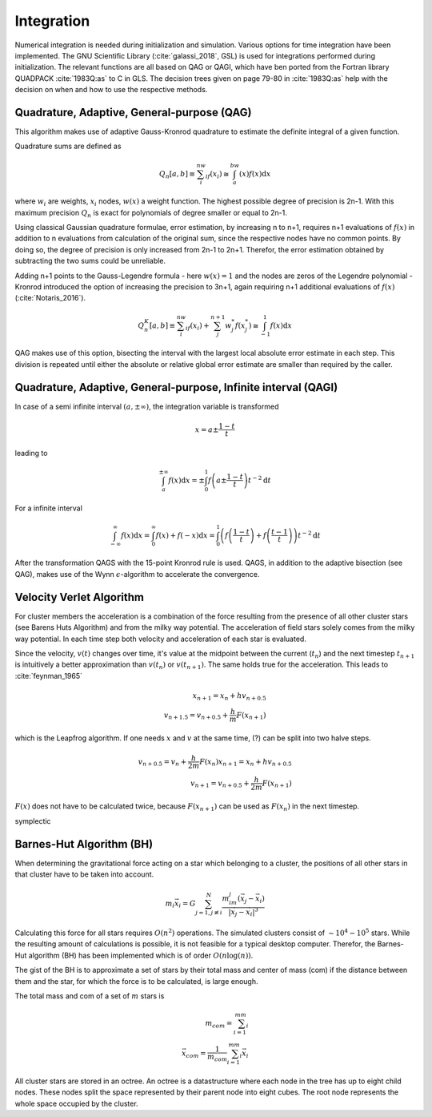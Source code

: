 ===========
Integration
===========

Numerical integration is needed during initialization and simulation.
Various options for time integration have been implemented.
The GNU Scientific Library (:cite:`galassi_2018`, GSL) is used for integrations performed during initialization.
The relevant functions are all based on QAG or QAGI, which have ben ported from the Fortran library QUADPACK :cite:`1983Q:as` to C in GLS.
The decision trees given on page 79-80 in :cite:`1983Q:as` help with the decision on when and how to use the respective methods.

Quadrature, Adaptive, General-purpose (QAG)
^^^^^^^^^^^^^^^^^^^^^^^^^^^^^^^^^^^^^^^^^^^

This algorithm makes use of adaptive Gauss-Kronrod quadrature to estimate the definite integral of a given function.

Quadrature sums are defined as

.. math::
   Q_n[a,b] \equiv \sum_i^nw_if(x_i) \cong \int_a^bw(x)f(x)\textup{d}x

where :math:`w_i` are weights, :math:`x_i` nodes, :math:`w(x)` a weight function.
The highest possible degree of precision is 2n-1. With this maximum precision :math:`Q_n` is exact for polynomials of degree smaller or equal to 2n-1.

Using classical Gaussian quadrature formulae, error estimation, by increasing n to n+1, requires n+1 evaluations of :math:`f(x)` in addition to n evaluations from
calculation of the original sum, since the respective nodes have no common points. By doing so, the degree of precision is only increased from 2n-1 to 2n+1.
Therefor, the error estimation obtained by subtracting the two sums could be unreliable.

Adding n+1 points to the Gauss-Legendre formula - here :math:`w(x)=1` and the nodes are zeros of the Legendre polynomial -
Kronrod introduced the option of increasing the precision to 3n+1, again requiring n+1 additional evaluations of :math:`f(x)` (:cite:`Notaris_2016`).

.. math::
   Q_n^K[a,b] \equiv \sum_i^nw_if(x_i) + \sum_j^{n+1}w_j^*f(x_j^*) \cong \int_{-1}^1f(x)\textup{d}x

QAG makes use of this option, bisecting the interval with the largest local absolute error estimate in each step.
This division is repeated until either the absolute or relative global error estimate are smaller than required by the caller.

Quadrature, Adaptive, General-purpose, Infinite interval (QAGI)
^^^^^^^^^^^^^^^^^^^^^^^^^^^^^^^^^^^^^^^^^^^^^^^^^^^^^^^^^^^^^^^

In case of a semi infinite interval :math:`(a,\pm \infty)`, the integration variable is transformed

.. math::
   x = a\pm\frac{1-t}{t}

leading to

.. math::
   \int_a^{\pm \infty}f(x)\textup{d}x = \pm \int_0^1 f \left(a\pm\frac{1-t}{t}\right)t^{-2}\textup{d}t

For a infinite interval

.. math::
   \int_{-\infty}^{\infty}f(x)\textup{d}x =
   \int_0^\infty f(x)+f(-x)\textup{d}x =
   \int_0^1  \left ( f \left(\frac{1-t}{t}\right) + f \left(\frac{t-1}{t}\right) \right )  t^{-2}\textup{d}t

After the transformation QAGS with the 15-point Kronrod rule is used.
QAGS, in addition to the adaptive bisection (see QAG), makes use of the Wynn :math:`\epsilon`-algorithm to accelerate the convergence.

Velocity Verlet Algorithm
^^^^^^^^^^^^^^^^^^^^^^^^^

For cluster members the acceleration is a combination of the force resulting from the presence of all other cluster stars (see Barens Huts Algorithm)
and from the milky way potential. The acceleration of field stars solely comes from the milky way potential.
In each time step both velocity and acceleration of each star is evaluated.

Since the velocity, :math:`v(t)` changes over time, it's value at the midpoint between the current (:math:`t_n`) and the next timestep :math:`t_{n+1}` is intuitively a better approximation than
:math:`v(t_n)` or :math:`v(t_{n+1})`. The same holds true for the acceleration. This leads to :cite:`feynman_1965`

.. math::
   x_{n+1} = x_{n} + hv_{n+0.5}\\
   v_{n+1.5} = v_{n+0.5} + \frac{h}{m}F(x_{n+1})

which is the Leapfrog algorithm. If one needs :math:`x` and :math:`v` at the same time, (?) can be split into two halve steps.

.. math::
   v_{n+0.5} = v_{n} + \frac{h}{2m}F(x_{n})
   x_{n+1} = x_{n} + hv_{n+0.5}\\
   v_{n+1} = v_{n+0.5} + \frac{h}{2m}F(x_{n+1})

:math:`F(x)` does not have to be calculated twice, because :math:`F(x_{n+1})` can be used as :math:`F(x_{n})` in the next timestep.

symplectic

Barnes-Hut Algorithm (BH)
^^^^^^^^^^^^^^^^^^^^^^^^^

When determining the gravitational force acting on a star which belonging to a cluster, the positions of all other stars in that cluster
have to be taken into account.

.. math::
   m_i\vec{x}_i = G\sum_{j=1,j\not\equiv i}^{N}\frac{m_im_j\left ( \vec{x}_j-\vec{x}_i \right )}{\left | \vec{x}_j-\vec{x}_i \right |^3}

Calculating this force for all stars requires :math:`O(n^2)` operations.
The simulated clusters consist of :math:`\sim 10^4 - 10^5` stars.
While the resulting amount of calculations is possible, it is not feasible for a typical desktop computer.
Therefor, the Barnes-Hut algorithm (BH) has been implemented which is of order :math:`O(n\log(n))`.

The gist of the BH is to approximate a set of stars by their total mass and center of mass (com) if the distance between them
and the star, for which the force is to be calculated, is large enough.

The total mass and com of a set of :math:`m` stars is

.. math::
   m_{com} = \sum_{i=1}^mm_i \\
   \vec{x}_{com} = \frac{1}{m_{com}}\sum_{i=1}^mm_i\vec{x}_i

All cluster stars are stored in an octree. An octree is a datastructure where each node in the tree has up to eight child nodes.
These nodes split the space represented by their parent node into eight cubes.
The root node represents the whole space occupied by the cluster.



.. bibliography:: bibtex.bib
